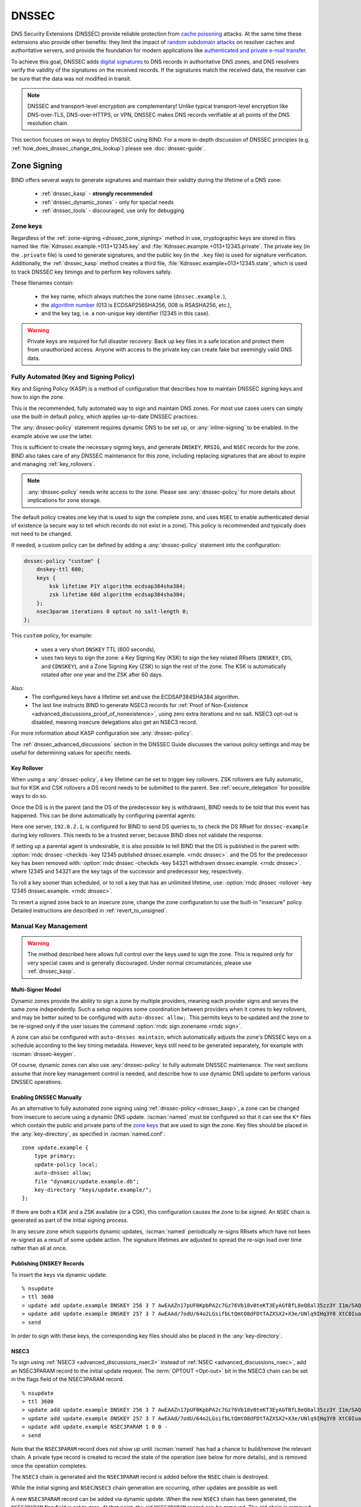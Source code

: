 .. Copyright (C) Internet Systems Consortium, Inc. ("ISC")
..
.. SPDX-License-Identifier: MPL-2.0
..
.. This Source Code Form is subject to the terms of the Mozilla Public
.. License, v. 2.0.  If a copy of the MPL was not distributed with this
.. file, you can obtain one at https://mozilla.org/MPL/2.0/.
..
.. See the COPYRIGHT file distributed with this work for additional
.. information regarding copyright ownership.

.. _dnssec:

DNSSEC
------
DNS Security Extensions (DNSSEC) provide reliable protection from
`cache poisoning`_ attacks. At the same time these extensions also provide other benefits:
they limit the impact of `random subdomain attacks`_ on resolver caches and authoritative
servers, and provide the foundation for modern applications like `authenticated
and private e-mail transfer`_.

To achieve this goal, DNSSEC adds `digital signatures`_ to DNS records in
authoritative DNS zones, and DNS resolvers verify the validity of the signatures on the
received records. If the signatures match the received data, the resolver can
be sure that the data was not modified in transit.

.. note::
   DNSSEC and transport-level encryption are complementary!
   Unlike typical transport-level encryption like DNS-over-TLS, DNS-over-HTTPS,
   or VPN, DNSSEC makes DNS records verifiable at all points of the DNS
   resolution chain.

This section focuses on ways to deploy DNSSEC using BIND. For a more in-depth
discussion of DNSSEC principles (e.g. :ref:`how_does_dnssec_change_dns_lookup`)
please see :doc:`dnssec-guide`.

.. _`cache poisoning`: https://en.wikipedia.org/wiki/DNS_cache_poisoning
.. _`random subdomain attacks`: https://www.isc.org/blogs/nsec-caching-should-limit-excessive-queries-to-dns-root/
.. _`digital signatures`: https://en.wikipedia.org/wiki/Digital_signature
.. _`authenticated and private e-mail transfer`: https://github.com/internetstandards/toolbox-wiki/blob/main/DANE-for-SMTP-how-to.md


.. _dnssec_zone_signing:

Zone Signing
~~~~~~~~~~~~

BIND offers several ways to generate signatures and maintain their validity
during the lifetime of a DNS zone:

  - :ref:`dnssec_kasp` - **strongly recommended**
  - :ref:`dnssec_dynamic_zones` - only for special needs
  - :ref:`dnssec_tools` - discouraged, use only for debugging

.. _zone_keys:

Zone keys
^^^^^^^^^
Regardless of the :ref:`zone-signing <dnssec_zone_signing>` method in use, cryptographic keys are
stored in files named like :file:`Kdnssec.example.+013+12345.key` and
:file:`Kdnssec.example.+013+12345.private`.
The private key (in the ``.private`` file) is used to generate signatures, and
the public key (in the ``.key`` file) is used for signature verification.
Additionally, the :ref:`dnssec_kasp` method creates a third file,
:file:`Kdnssec.example+013+12345.state`, which is used to track DNSSEC key timings
and to perform key rollovers safely.

These filenames contain:

   - the key name, which always matches the zone name (``dnssec.example.``),
   - the `algorithm number`_ (013 is ECDSAP256SHA256, 008 is RSASHA256, etc.),
   - and the key tag, i.e. a non-unique key identifier (12345 in this case).

.. _`algorithm number`: https://www.iana.org/assignments/dns-sec-alg-numbers/dns-sec-alg-numbers.xhtml#dns-sec-alg-numbers-1


.. warning::
   Private keys are required for full disaster recovery. Back up key files in a
   safe location and protect them from unauthorized access. Anyone with
   access to the private key can create fake but seemingly valid DNS data.


.. _dnssec_kasp:

Fully Automated (Key and Signing Policy)
^^^^^^^^^^^^^^^^^^^^^^^^^^^^^^^^^^^^^^^^

Key and Signing Policy (KASP) is a method of configuration that describes
how to maintain DNSSEC signing keys and how to sign the zone.

This is the recommended, fully automated way to sign and maintain DNS zones. For
most use cases users can simply use the built-in default policy, which applies
up-to-date DNSSEC practices:

.. code-block:: none
  :emphasize-lines: 4

    zone "dnssec.example" {
        type primary;
        file "dnssec.example.db";
        dnssec-policy default;
        inline-signing yes;
    };

The :any:`dnssec-policy` statement requires dynamic DNS to be set up, or
:any:`inline-signing` to be enabled. In the example above we use the latter.

This is sufficient to create the necessary signing keys, and generate
``DNSKEY``, ``RRSIG``, and ``NSEC`` records for the zone. BIND also takes
care of any DNSSEC maintenance for this zone, including replacing signatures
that are about to expire and managing :ref:`key_rollovers`.

.. note::
   :any:`dnssec-policy` needs write access to the zone. Please see
   :any:`dnssec-policy` for more details about implications for zone storage.

The default policy creates one key that is used to sign the complete zone,
and uses ``NSEC`` to enable authenticated denial of existence (a secure way
to tell which records do not exist in a zone). This policy is recommended
and typically does not need to be changed.

If needed, a custom policy can be defined by adding a :any:`dnssec-policy` statement
into the configuration:

.. code-block:: none


    dnssec-policy "custom" {
        dnskey-ttl 600;
        keys {
            ksk lifetime P1Y algorithm ecdsap384sha384;
            zsk lifetime 60d algorithm ecdsap384sha384;
        };
        nsec3param iterations 0 optout no salt-length 0;
    };

This ``custom`` policy, for example:

  - uses a very short ``DNSKEY`` TTL (600 seconds),
  - uses two keys to sign the zone: a Key Signing Key (KSK) to sign the key
    related RRsets (``DNSKEY``, ``CDS``, and ``CDNSKEY``), and a Zone Signing
    Key (ZSK) to sign the rest of the zone. The KSK is automatically
    rotated after one year and the ZSK after 60 days.

Also:
  - The configured keys have a lifetime set and use the ECDSAP384SHA384
    algorithm.
  - The last line instructs BIND to generate NSEC3 records for
    :ref:`Proof of Non-Existence <advanced_discussions_proof_of_nonexistence>`,
    using zero extra iterations and no salt. NSEC3 opt-out is disabled, meaning
    insecure delegations also get an NSEC3 record.

For more information about KASP configuration see :any:`dnssec-policy`.

The :ref:`dnssec_advanced_discussions` section in the DNSSEC Guide discusses the
various policy settings and may be useful for determining values for specific
needs.

Key Rollover
============

When using a :any:`dnssec-policy`, a key lifetime can be set to trigger
key rollovers. ZSK rollovers are fully automatic, but for KSK and CSK rollovers
a DS record needs to be submitted to the parent. See
:ref:`secure_delegation` for possible ways to do so.

Once the DS is in the parent (and the DS of the predecessor key is withdrawn),
BIND needs to be told that this event has happened. This can be done automatically
by configuring parental agents:

.. code-block:: none
  :emphasize-lines: 5

    zone "dnssec.example" {
        type primary;
        file "dnssec.example.db";
        dnssec-policy default;
        inline-signing yes;
        parental-agents { 192.0.2.1; };
    };

Here one server, ``192.0.2.1``, is configured for BIND to send DS queries to,
to check the DS RRset for ``dnssec-example`` during key rollovers. This needs
to be a trusted server, because BIND does not validate the response.

If setting up a parental agent is undesirable, it is also possible to tell BIND that the
DS is published in the parent with:
:option:`rndc dnssec -checkds -key 12345 published dnssec.example. <rndc dnssec>`.
and the DS for the predecessor key has been removed with:
:option:`rndc dnssec -checkds -key 54321 withdrawn dnssec.example. <rndc dnssec>`.
where 12345 and 54321 are the key tags of the successor and predecessor key,
respectively.

To roll a key sooner than scheduled, or to roll a key that
has an unlimited lifetime, use:
:option:`rndc dnssec -rollover -key 12345 dnssec.example. <rndc dnssec>`.

To revert a signed zone back to an insecure zone, change
the zone configuration to use the built-in "insecure" policy. Detailed
instructions are described in :ref:`revert_to_unsigned`.

.. _dnssec_dynamic_zones:

Manual Key Management
^^^^^^^^^^^^^^^^^^^^^

.. warning::
   The method described here allows full control over the keys used to sign
   the zone. This is required only for very special cases and is generally
   discouraged. Under normal circumstances, please use :ref:`dnssec_kasp`.


.. _dnssec_dynamic_zones_multisigner_model:

Multi-Signer Model
==================

Dynamic zones provide the ability to sign a zone by multiple providers, meaning
each provider signs and serves the same zone independently. Such a setup requires
some coordination between providers when it comes to key rollovers, and may be
better suited to be configured with ``auto-dnssec allow;``. This permits keys to
be updated and the zone to be re-signed only if the user issues the command
:option:`rndc sign zonename <rndc sign>`.

A zone can also be configured with ``auto-dnssec maintain``, which automatically
adjusts the zone's DNSSEC keys on a schedule according to the key timing
metadata. However, keys still need to be generated separately, for
example with :iscman:`dnssec-keygen`.

Of course, dynamic zones can also use :any:`dnssec-policy` to fully automate DNSSEC
maintenance. The next sections assume that more key
management control is needed, and describe how to use dynamic DNS update to perform
various DNSSEC operations.

.. _dnssec_dynamic_zones_enabling_dnssec:

Enabling DNSSEC Manually
========================
As an alternative to fully automated zone signing using :ref:`dnssec-policy
<dnssec_kasp>`, a zone can be changed from insecure to secure using a dynamic
DNS update. :iscman:`named` must be configured so that it can see the ``K*``
files which contain the public and private parts of the `zone keys`_ that are
used to sign the zone. Key files should be placed in the :any:`key-directory`, as
specified in :iscman:`named.conf`:

::

       zone update.example {
           type primary;
           update-policy local;
           auto-dnssec allow;
           file "dynamic/update.example.db";
           key-directory "keys/update.example/";
       };

If there are both a KSK and a ZSK available (or a CSK), this configuration causes the
zone to be signed. An ``NSEC`` chain is generated as part of the initial signing
process.

In any secure zone which supports dynamic updates, :iscman:`named` periodically
re-signs RRsets which have not been re-signed as a result of some update action.
The signature lifetimes are adjusted to spread the re-sign load over time rather
than all at once.

.. _dnssec_dynamic_zones_publishing_dnskey_records:

Publishing DNSKEY Records
=========================

To insert the keys via dynamic update:

::

       % nsupdate
       > ttl 3600
       > update add update.example DNSKEY 256 3 7 AwEAAZn17pUF0KpbPA2c7Gz76Vb18v0teKT3EyAGfBfL8eQ8al35zz3Y I1m/SAQBxIqMfLtIwqWPdgthsu36azGQAX8=
       > update add update.example DNSKEY 257 3 7 AwEAAd/7odU/64o2LGsifbLtQmtO8dFDtTAZXSX2+X3e/UNlq9IHq3Y0 XtC0Iuawl/qkaKVxXe2lo8Ct+dM6UehyCqk=
       > send

In order to sign with these keys, the corresponding key files should also be
placed in the :any:`key-directory`.

.. _dnssec_dynamic_zones_nsec3:

NSEC3
=====

To sign using :ref:`NSEC3 <advanced_discussions_nsec3>` instead of :ref:`NSEC
<advanced_discussions_nsec>`, add an NSEC3PARAM record to the initial update
request. The :term:`OPTOUT <Opt-out>` bit in the NSEC3
chain can be set in the flags field of the
NSEC3PARAM record.

::

       % nsupdate
       > ttl 3600
       > update add update.example DNSKEY 256 3 7 AwEAAZn17pUF0KpbPA2c7Gz76Vb18v0teKT3EyAGfBfL8eQ8al35zz3Y I1m/SAQBxIqMfLtIwqWPdgthsu36azGQAX8=
       > update add update.example DNSKEY 257 3 7 AwEAAd/7odU/64o2LGsifbLtQmtO8dFDtTAZXSX2+X3e/UNlq9IHq3Y0 XtC0Iuawl/qkaKVxXe2lo8Ct+dM6UehyCqk=
       > update add update.example NSEC3PARAM 1 0 0 -
       > send

Note that the ``NSEC3PARAM`` record does not show up until :iscman:`named` has
had a chance to build/remove the relevant chain. A private type record is
created to record the state of the operation (see below for more details), and
is removed once the operation completes.

The ``NSEC3`` chain is generated and the ``NSEC3PARAM`` record is added before
the ``NSEC`` chain is destroyed.

While the initial signing and ``NSEC``/``NSEC3`` chain generation are occurring,
other updates are possible as well.

A new ``NSEC3PARAM`` record can be added via dynamic update. When the new
``NSEC3`` chain has been generated, the ``NSEC3PARAM`` flag field is set to
zero. At that point, the old ``NSEC3PARAM`` record can be removed. The old
chain is removed after the update request completes.

:iscman:`named` only supports creating new ``NSEC3`` chains where all the
``NSEC3`` records in the zone have the same ``OPTOUT`` state. :iscman:`named`
supports updates to zones where the ``NSEC3`` records in the chain have mixed
``OPTOUT`` state. :iscman:`named` does not support changing the ``OPTOUT``
state of an individual ``NSEC3`` record; if the ``OPTOUT`` state of an
individual ``NSEC3`` needs to be changed, the entire chain must be changed.

To switch back to ``NSEC``, use :iscman:`nsupdate` to remove any ``NSEC3PARAM``
records. The ``NSEC`` chain is generated before the ``NSEC3`` chain is removed.

.. _dnssec_dynamic_zones_dnskey_rollovers:

DNSKEY Rollovers
================

To perform key rollovers via a dynamic update, the ``K*`` files for the new keys
must be added so that :iscman:`named` can find them. The new ``DNSKEY`` RRs can
then be added via dynamic update. When the zones are being signed, they are
signed with the new key set; when the signing is complete, the private type
records are updated so that the last octet is non-zero.

If this is for a KSK, the parent and any trust anchor repositories of the new
KSK must be informed.

The maximum TTL in the zone must expire before removing the old ``DNSKEY``. If
it is a KSK that is being updated, the DS RRset in the parent must also be
updated and its TTL allowed to expire. This ensures that all clients are able to
verify at least one signature when the old ``DNSKEY`` is removed.

The old ``DNSKEY`` can be removed via ``UPDATE``, taking care to specify the
correct key. :iscman:`named` cleans out any signatures generated by the old
key after the update completes.

.. _dnssec_dynamic_zones_going_insecure:

Going Insecure
==============

To convert a signed zone to unsigned using dynamic DNS, delete all the
``DNSKEY`` records from the zone apex using :iscman:`nsupdate`. All signatures,
``NSEC`` or ``NSEC3`` chains, and associated ``NSEC3PARAM`` records are removed
automatically when the zone is supposed to be re-signed.

This requires the :any:`dnssec-secure-to-insecure` option to be set to ``yes`` in
:iscman:`named.conf`.

In addition, if the ``auto-dnssec maintain`` or a :any:`dnssec-policy` is used, it
should be removed or changed to ``allow`` instead; otherwise it will re-sign.

.. _dnssec_tools:

Manual Signing
^^^^^^^^^^^^^^

There are several tools available to manually sign a zone.

.. warning::

   Please note manual procedures are available mainly for backwards
   compatibility and should be used only by expert users with specific needs.

To set up a DNSSEC secure zone manually, a series of steps
must be followed. Please see chapter
:ref:`advanced_discussions_manual_key_management_and_signing` in the
:doc:`dnssec-guide` for more information.

Monitoring with Private Type Records
^^^^^^^^^^^^^^^^^^^^^^^^^^^^^^^^^^^^

The state of the signing process is signaled by private type records (with a
default type value of 65534). When signing is complete, those records with a
non-zero initial octet have a non-zero value for the final octet.

If the first octet of a private type record is non-zero, the record indicates
either that the zone needs to be signed with the key matching the record, or
that all signatures that match the record should be removed. Here are the
meanings of the different values of the first octet:

   - algorithm (octet 1)

   - key ID in network order (octet 2 and 3)

   - removal flag (octet 4)

   - complete flag (octet 5)

Only records flagged as "complete" can be removed via dynamic update; attempts
to remove other private type records are silently ignored.

If the first octet is zero (this is a reserved algorithm number that should
never appear in a ``DNSKEY`` record), the record indicates that changes to the
``NSEC3`` chains are in progress. The rest of the record contains an
``NSEC3PARAM`` record, while the flag field tells what operation to perform
based on the flag bits:

   0x01 OPTOUT

   0x80 CREATE

   0x40 REMOVE

   0x20 NONSEC

.. _secure_delegation:

Secure Delegation
~~~~~~~~~~~~~~~~~

Once a zone is signed on the authoritative servers, the last remaining step
is to establish chain of trust [#validation]_ between the parent zone
(``example.``) and the local zone (``dnssec.example.``).

Generally the procedure is:

  - **Wait** for stale data to expire from caches. The amount of time required
    is equal to the maximum TTL value used in the zone before signing. This
    step ensures that unsigned data expire from caches and resolvers do not get
    confused by missing signatures.
  - Insert/update DS records in the parent zone (``dnssec.example. DS`` record).

There are multiple ways to update DS records in the parent zone. Refer to the
documentation for the parent zone to find out which options are applicable to
a given case zone. Generally the options are, from most- to least-recommended:

  - Automatically update the DS record in the parent zone using
    ``CDS``/``CDNSKEY`` records automatically generated by BIND. This requires
    support for :rfc:`7344` in either parent zone, registry, or registrar. In
    that case, configure BIND to :ref:`monitor DS records in the parent
    zone <cds_cdnskey>` and everything will happen automatically at the right
    time.
  - Query the zone for automatically generated ``CDS`` or ``CDNSKEY`` records using
    :iscman:`dig`, and then insert these records into the parent zone using
    the method specified by the parent zone (web form, e-mail, API, ...).
  - Generate DS records manually using the :iscman:`dnssec-dsfromkey` utility on
    `zone keys`_, and then insert them into the parent zone.

.. [#validation] For further details on how the chain of trust is used in practice, see
                :ref:`dnssec_12_steps` in the :doc:`dnssec-guide`.



DNSSEC Validation
~~~~~~~~~~~~~~~~~

The BIND resolver validates answers from authoritative servers by default. This
behavior is controlled by the configuration statement :namedconf:ref:`dnssec-validation`.

By default a trust anchor for the DNS root zone is used.
This trust anchor is provided as part of BIND and is kept up-to-date using
:ref:`rfc5011.support`.

.. note::
   DNSSEC validation works "out of the box" and does not require
   additional configuration. Additional configuration options are intended only
   for special cases.

To validate answers, the resolver needs at least one trusted starting point,
a "trust anchor." Essentially, trust anchors are copies of ``DNSKEY`` RRs for
zones that are used to form the first link in the cryptographic chain of trust.
Alternative trust anchors can be specified using :any:`trust-anchors`, but
this setup is very unusual and is recommended only for expert use.
For more information, see :ref:`trust_anchors_description` in the
:doc:`dnssec-guide`.

The BIND authoritative server does not verify signatures on load, so zone keys
for authoritative zones do not need to be specified in the configuration
file.

Validation Failures
^^^^^^^^^^^^^^^^^^^

When DNSSEC validation is configured, the resolver rejects any answers from
signed, secure zones which fail to validate, and returns SERVFAIL to the
client.

Responses may fail to validate for any of several reasons, including
missing, expired, or invalid signatures; a key which does not match the
DS RRset in the parent zone; or an insecure response from a zone which,
according to its parent, should have been secure.

For more information see :ref:`dnssec_troubleshooting`.

Coexistence With Unsigned (Insecure) Zones
^^^^^^^^^^^^^^^^^^^^^^^^^^^^^^^^^^^^^^^^^^

Zones not protected by DNSSEC are called "insecure," and these zones seamlessly
coexist with signed zones.

When the validator receives a response from an unsigned zone that has
a signed parent, it must confirm with the parent that the zone was
intentionally left unsigned. It does this by verifying, via signed
and validated :ref:`NSEC/NSEC3 records
<advanced_discussions_proof_of_nonexistence>`, that the parent zone contains no
DS records for the child.

If the validator *can* prove that the zone is insecure, then the
response is accepted. However, if it cannot, the validator must assume an
insecure response to be a forgery; it rejects the response and logs
an error.

The logged error reads "insecurity proof failed" and "got insecure
response; parent indicates it should be secure."
